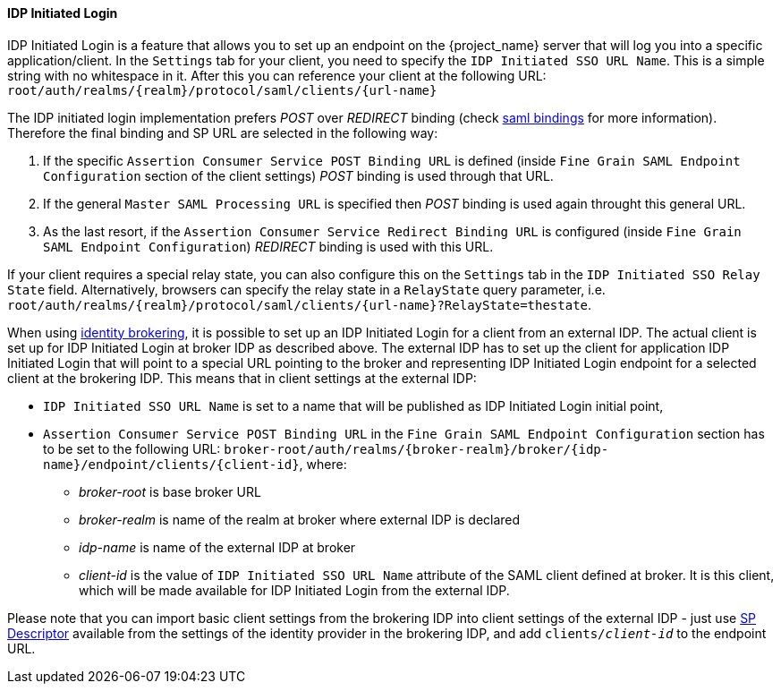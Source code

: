 
==== IDP Initiated Login

IDP Initiated Login is a feature that allows you to set up an endpoint on the {project_name} server that will log you into a specific application/client.
In the `Settings` tab for your client, you need to specify the `IDP Initiated SSO URL Name`.
This is a simple string with no whitespace in it.
After this you can reference your client at the following URL: `root/auth/realms/{realm}/protocol/saml/clients/{url-name}`

The IDP initiated login implementation prefers _POST_ over _REDIRECT_ binding (check <<saml-bindings, saml bindings>> for more information).
Therefore the final binding and SP URL are selected in the following way:

1. If the specific `Assertion Consumer Service POST Binding URL` is defined (inside `Fine Grain SAML Endpoint Configuration` section
of the client settings) _POST_ binding is used through that URL.
2. If the general `Master SAML Processing URL` is specified then _POST_ binding is used again throught this general URL.
3. As the last resort, if the `Assertion Consumer Service Redirect Binding URL` is configured (inside
`Fine Grain SAML Endpoint Configuration`) _REDIRECT_ binding is used with this URL.

If your client requires a special relay state, you can also configure this on the `Settings` tab in the `IDP Initiated SSO Relay State` field.
Alternatively, browsers can specify the relay state in a `RelayState` query parameter, i.e.
`root/auth/realms/{realm}/protocol/saml/clients/{url-name}?RelayState=thestate`.

When using <<_identity_broker,identity brokering>>, it is possible to set up an IDP Initiated Login for a client from an
external IDP. The actual client is set up for IDP Initiated Login at broker IDP as described above. The external IDP has
to set up the client for application IDP Initiated Login that will point to a special URL pointing to the broker and
representing IDP Initiated Login endpoint for a selected client at the brokering IDP. This means that in client settings
at the external IDP:

* `IDP Initiated SSO URL Name` is set to a name that will be published as IDP Initiated Login initial point,
* `Assertion Consumer Service POST Binding URL` in the `Fine Grain SAML Endpoint Configuration` section has
  to be set to the following URL:
  `broker-root/auth/realms/{broker-realm}/broker/{idp-name}/endpoint/clients/{client-id}`, where:

    ** _broker-root_ is base broker URL
    ** _broker-realm_ is name of the realm at broker where external IDP is declared
    ** _idp-name_ is name of the external IDP at broker
    ** _client-id_ is the value of `IDP Initiated SSO URL Name` attribute of the SAML client defined at broker. It is
       this client, which will be made available for IDP Initiated Login from the external IDP.

Please note that you can import basic client settings from the brokering IDP into client settings of the external IDP -
just use <<_identity_broker_saml_sp_descriptor,SP Descriptor>> available from the settings of the identity provider in
the brokering IDP, and add `clients/_client-id_` to the endpoint URL.
